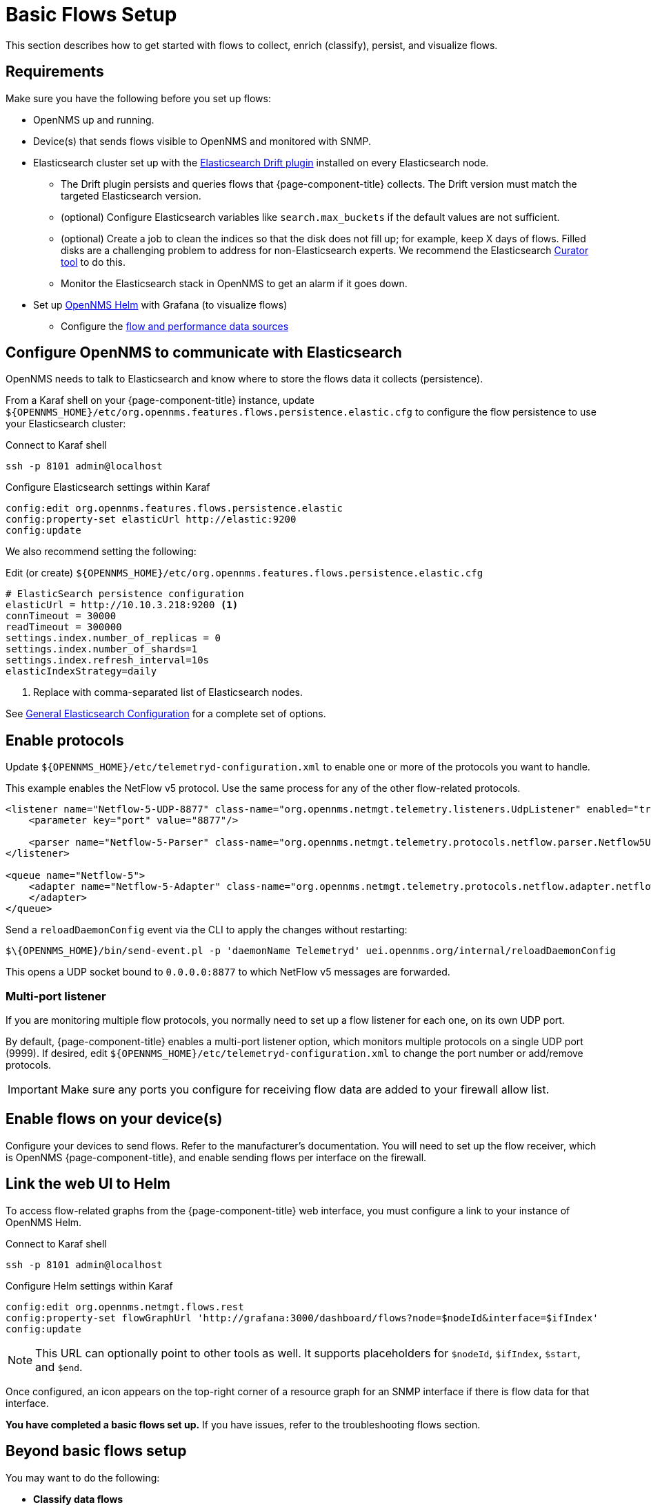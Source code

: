 
[[flows-basic]]
= Basic Flows Setup

This section describes how to get started with flows to collect, enrich (classify), persist, and visualize flows.

== Requirements

Make sure you have the following before you set up flows:

* OpenNMS up and running.
* Device(s) that sends flows visible to OpenNMS and monitored with SNMP.
* Elasticsearch cluster set up with the link:https://github.com/OpenNMS/elasticsearch-drift-plugin[Elasticsearch Drift plugin] installed on every Elasticsearch node.
** The Drift plugin persists and queries flows that {page-component-title} collects.
The Drift version must match the targeted Elasticsearch version.
** (optional) Configure Elasticsearch variables like `search.max_buckets` if the default values are not sufficient.
** (optional) Create a job to clean the indices so that the disk does not fill up; for example, keep X days of flows.
Filled disks are a challenging problem to address for non-Elasticsearch experts.
We recommend the Elasticsearch https://www.elastic.co/guide/en/elasticsearch/client/curator/current/index.html[Curator tool] to do this.
** Monitor the Elasticsearch stack in OpenNMS to get an alarm if it goes down.
* Set up xref:helm:ROOT:index.adoc#welcome-index[OpenNMS Helm] with Grafana (to visualize flows)
** Configure the xref:helm:getting_started:basic_walkthrough.adoc#bw-ds-setup[flow and performance data sources]

== Configure OpenNMS to communicate with Elasticsearch

OpenNMS needs to talk to Elasticsearch and know where to store the flows data it collects (persistence).

From a Karaf shell on your {page-component-title} instance, update `$\{OPENNMS_HOME}/etc/org.opennms.features.flows.persistence.elastic.cfg` to configure the flow persistence to use your Elasticsearch cluster:

.Connect to Karaf shell
[source, console]
----
ssh -p 8101 admin@localhost
----

.Configure Elasticsearch settings within Karaf
[source, karaf]
----
config:edit org.opennms.features.flows.persistence.elastic
config:property-set elasticUrl http://elastic:9200
config:update
----

We also recommend setting the following:

.Edit (or create) `$\{OPENNMS_HOME}/etc/org.opennms.features.flows.persistence.elastic.cfg`
[source, xml]
----
# ElasticSearch persistence configuration
elasticUrl = http://10.10.3.218:9200 <1>
connTimeout = 30000
readTimeout = 300000
settings.index.number_of_replicas = 0
settings.index.number_of_shards=1
settings.index.refresh_interval=10s
elasticIndexStrategy=daily
----
<1> Replace with comma-separated list of Elasticsearch nodes.

See <<elasticsearch/introduction.adoc#ga-elasticsearch-integration-configuration, General Elasticsearch Configuration>> for a complete set of options.

== Enable protocols

Update `$\{OPENNMS_HOME}/etc/telemetryd-configuration.xml` to enable one or more of the protocols you want to handle.

This example enables the NetFlow v5 protocol.
Use the same process for any of the other flow-related protocols.

[source, xml]
----
<listener name="Netflow-5-UDP-8877" class-name="org.opennms.netmgt.telemetry.listeners.UdpListener" enabled="true">
    <parameter key="port" value="8877"/>

    <parser name="Netflow-5-Parser" class-name="org.opennms.netmgt.telemetry.protocols.netflow.parser.Netflow5UdpParser" queue="Netflow-5" />
</listener>

<queue name="Netflow-5">
    <adapter name="Netflow-5-Adapter" class-name="org.opennms.netmgt.telemetry.protocols.netflow.adapter.netflow5.Netflow5Adapter" enabled="true">
    </adapter>
</queue>
----

Send a `reloadDaemonConfig` event via the CLI to apply the changes without restarting:

[source, console]
----
$\{OPENNMS_HOME}/bin/send-event.pl -p 'daemonName Telemetryd' uei.opennms.org/internal/reloadDaemonConfig
----

This opens a UDP socket bound to `0.0.0.0:8877` to which NetFlow v5 messages are forwarded.

=== Multi-port listener

If you are monitoring multiple flow protocols, you normally need to set up a flow listener for each one, on its own UDP port.

By default, {page-component-title} enables a multi-port listener option, which monitors multiple protocols on a single UDP port (9999).
If desired, edit `$\{OPENNMS_HOME}/etc/telemetryd-configuration.xml` to change the port number or add/remove protocols.

IMPORTANT: Make sure any ports you configure for receiving flow data are added to your firewall allow list.

== Enable flows on your device(s)

Configure your devices to send flows.
Refer to the manufacturer's documentation.
You will need to set up the flow receiver, which is OpenNMS {page-component-title}, and enable sending flows per interface on the firewall.

== Link the web UI to Helm

To access flow-related graphs from the {page-component-title} web interface, you must configure a link to your instance of OpenNMS Helm.

.Connect to Karaf shell
[source, console]
----
ssh -p 8101 admin@localhost
----

.Configure Helm settings within Karaf
[source, karaf]
----
config:edit org.opennms.netmgt.flows.rest
config:property-set flowGraphUrl 'http://grafana:3000/dashboard/flows?node=$nodeId&interface=$ifIndex'
config:update
----

NOTE: This URL can optionally point to other tools as well.
It supports placeholders for `$nodeId`, `$ifIndex`, `$start`, and `$end`.

Once configured, an icon appears on the top-right corner of a resource graph for an SNMP interface if there is flow data for that interface.

*You have completed a basic flows set up.*
If you have issues, refer to the troubleshooting flows section.

== Beyond basic flows setup

You may want to do the following:

* *Classify data flows*
** OpenNMS resolves flows to application names.
Create rules to override the default classifications, to customize for your preference.
See xref:flows/classification-engine.adoc#ga-flow-support-classification-engine[Application Classification].

* *Enable remote flows data collection* (Add cross-reference to Minion section.)
